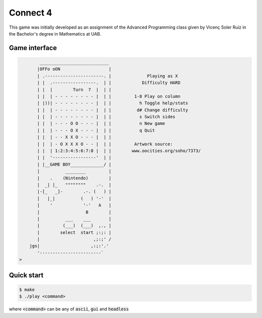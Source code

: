 Connect 4
=========

This game was initially developed as an assignment of the Advanced Programming
class given by Vicenç Soler Ruíz in the Bachelor's degree in Mathematics at UAB.

Game interface
--------------

.. code-block::

            ___________________________
           |OFFo oON                   |
           | .-----------------------. |	      Playing as X
           | |  .-----------------.  | |	    Difficulty HARD
           | |  |        Turn  7  |  | |	
           | |  | - - - - - - - - |  | |	 1-8 Play on column
           | |))| - - - - - - - - |  | |	   h Toggle help/stats
           | |  | - - - - - - - - |  | |	  d# Change difficulty
           | |  | - - - - - - - - |  | |	   s Switch sides
           | |  | - - - O O - - - |  | |	   n New game
           | |  | - - - O X - - - |  | |	   q Quit
           | |  | - - X X O - - - |  | |
           | |  | - O X X X O - - |  | |	 Artwork source:
           | |  | 1:2:3:4:5:6:7:8 |  | |	www.oocities.org/soho/7373/
           | |  '-----------------'  | |
           | |__GAME BOY_____________/ |
           |          ________         |
           |    .    (Nintendo)        |
           |  _| |_   """"""""    .-.  |
           |-[_   _]-        .-. (   ) |
           |   |_|          (   ) '-'  |
           |    '            '-'   A   |
           |                  B        |
           |          ___    ___       |
           |         (___)  (___)  ,., |
           |        select  start ;:;: |
           |                     ,;:;' /
        jgs|                    ,:;:'.'
           '------------------------`
    >


Quick start
-----------

.. code::

   $ make
   $ ./play <command>

where :code:`<command>` can be any of :code:`ascii`, :code:`gui` and
:code:`headless`
